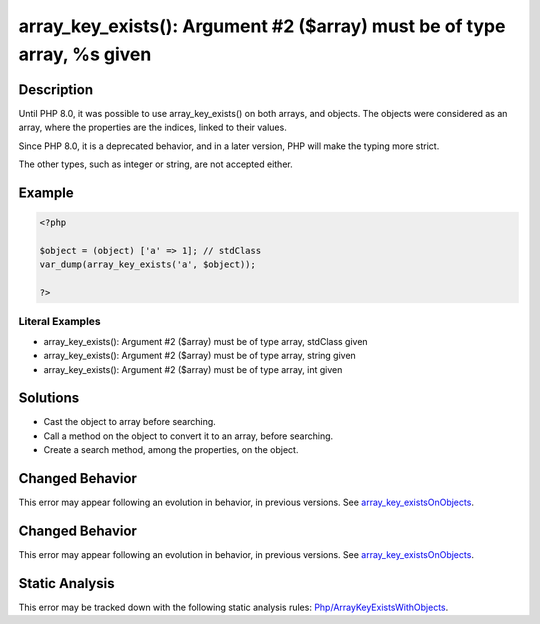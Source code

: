 .. _array_key_exists():-argument-#2-(\$array)-must-be-of-type-array,-%s-given:

array_key_exists(): Argument #2 ($array) must be of type array, %s given
------------------------------------------------------------------------
 
.. meta::
	:description:
		array_key_exists(): Argument #2 ($array) must be of type array, %s given: Until PHP 8.
	:og:image: https://php-errors.readthedocs.io/en/latest/_static/logo.png
	:og:type: article
	:og:title: array_key_exists(): Argument #2 ($array) must be of type array, %s given
	:og:description: Until PHP 8
	:og:url: https://php-errors.readthedocs.io/en/latest/messages/array_key_exists%28%29%3A-argument-%232-%28%24array%29-must-be-of-type-array%2C-%25s-given.html
	:og:locale: en
	:twitter:card: summary_large_image
	:twitter:site: @exakat
	:twitter:title: array_key_exists(): Argument #2 ($array) must be of type array, %s given
	:twitter:description: array_key_exists(): Argument #2 ($array) must be of type array, %s given: Until PHP 8
	:twitter:creator: @exakat
	:twitter:image:src: https://php-errors.readthedocs.io/en/latest/_static/logo.png

.. raw:: html

	<script type="application/ld+json">{"@context":"https:\/\/schema.org","@graph":[{"@type":"WebPage","@id":"https:\/\/php-errors.readthedocs.io\/en\/latest\/tips\/array_key_exists():-argument-#2-($array)-must-be-of-type-array,-%s-given.html","url":"https:\/\/php-errors.readthedocs.io\/en\/latest\/tips\/array_key_exists():-argument-#2-($array)-must-be-of-type-array,-%s-given.html","name":"array_key_exists(): Argument #2 ($array) must be of type array, %s given","isPartOf":{"@id":"https:\/\/www.exakat.io\/"},"datePublished":"Tue, 15 Apr 2025 20:30:40 +0000","dateModified":"Tue, 15 Apr 2025 20:30:40 +0000","description":"Until PHP 8","inLanguage":"en-US","potentialAction":[{"@type":"ReadAction","target":["https:\/\/php-tips.readthedocs.io\/en\/latest\/tips\/array_key_exists():-argument-#2-($array)-must-be-of-type-array,-%s-given.html"]}]},{"@type":"WebSite","@id":"https:\/\/www.exakat.io\/","url":"https:\/\/www.exakat.io\/","name":"Exakat","description":"Smart PHP static analysis","inLanguage":"en-US"}]}</script>

Description
___________
 
Until PHP 8.0, it was possible to use array_key_exists() on both arrays, and objects. The objects were considered as an array, where the properties are the indices, linked to their values.

Since PHP 8.0, it is a deprecated behavior, and in a later version, PHP will make the typing more strict.

The other types, such as integer or string, are not accepted either.

Example
_______

.. code-block:: php

   <?php
   
   $object = (object) ['a' => 1]; // stdClass 
   var_dump(array_key_exists('a', $object));
   
   ?>


Literal Examples
****************
+ array_key_exists(): Argument #2 ($array) must be of type array, stdClass given
+ array_key_exists(): Argument #2 ($array) must be of type array, string given
+ array_key_exists(): Argument #2 ($array) must be of type array, int given

Solutions
_________

+ Cast the object to array before searching.
+ Call a method on the object to convert it to an array, before searching.
+ Create a search method, among the properties, on the object.

Changed Behavior
________________

This error may appear following an evolution in behavior, in previous versions. See `array_key_existsOnObjects <https://php-changed-behaviors.readthedocs.io/en/latest/behavior/array_key_existsOnObjects.html>`_.

Changed Behavior
________________

This error may appear following an evolution in behavior, in previous versions. See `array_key_existsOnObjects <https://php-changed-behaviors.readthedocs.io/en/latest/behavior/array_key_existsOnObjects.html>`_.

Static Analysis
_______________

This error may be tracked down with the following static analysis rules: `Php/ArrayKeyExistsWithObjects <https://exakat.readthedocs.io/en/latest/Reference/Rules/Php/ArrayKeyExistsWithObjects.html>`_.
